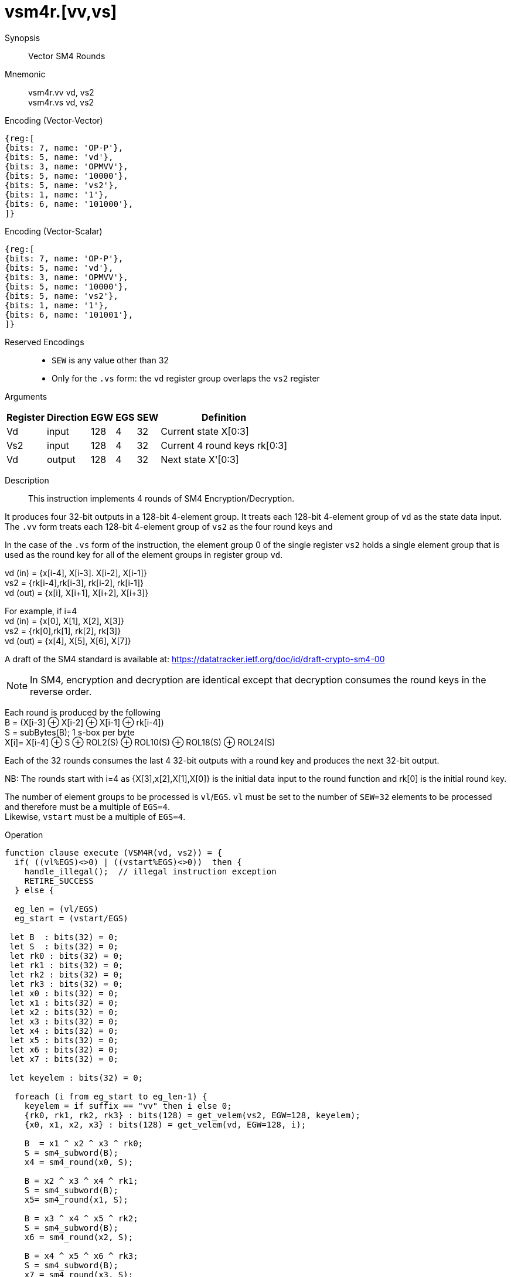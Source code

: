 [[insns-vsm4r, SM4 Rounds]]
= vsm4r.[vv,vs]

Synopsis::
Vector SM4 Rounds

Mnemonic::
vsm4r.vv vd, vs2 +
vsm4r.vs vd, vs2

Encoding (Vector-Vector)::
[wavedrom, , svg]
....
{reg:[
{bits: 7, name: 'OP-P'},
{bits: 5, name: 'vd'},
{bits: 3, name: 'OPMVV'},
{bits: 5, name: '10000'},
{bits: 5, name: 'vs2'},
{bits: 1, name: '1'},
{bits: 6, name: '101000'},
]}
....

Encoding (Vector-Scalar)::
[wavedrom, , svg]
....
{reg:[
{bits: 7, name: 'OP-P'},
{bits: 5, name: 'vd'},
{bits: 3, name: 'OPMVV'},
{bits: 5, name: '10000'},
{bits: 5, name: 'vs2'},
{bits: 1, name: '1'},
{bits: 6, name: '101001'},
]}
....
Reserved Encodings::
* `SEW` is any value other than 32
* Only for the `.vs` form: the `vd` register group overlaps the `vs2` register

Arguments::

[%autowidth]
[%header,cols="4,2,2,2,2,2"]
|===
|Register
|Direction
|EGW
|EGS
|SEW
|Definition

| Vd   | input  | 128  | 4 | 32 | Current state X[0:3]
| Vs2  | input  | 128  | 4 | 32 | Current 4 round keys rk[0:3]
| Vd   | output | 128  | 4 | 32 | Next state X'[0:3]
|===

Description::
This instruction implements 4 rounds of SM4 Encryption/Decryption.

It  produces four 32-bit outputs in a 128-bit 4-element group.
It treats each 128-bit 4-element group of `vd` as the state data input.
The `.vv` form treats each 128-bit 4-element group of `vs2` as the four round keys and

In the case of the `.vs` form of the instruction, the element group 0 of the single register `vs2` holds a single element group that is used as the round key for all of the element groups in register group `vd`.

vd (in) = {x[i-4], X[i-3]. X[i-2], X[i-1]} +
vs2 = {rk[i-4],rk[i-3], rk[i-2], rk[i-1]} +
vd (out) = {x[i], X[i+1], X[i+2], X[i+3]} +

For example, if i=4 +
vd (in) = {x[0], X[1], X[2], X[3]} +
vs2 = {rk[0],rk[1], rk[2], rk[3]} +
vd (out) = {x[4], X[5], X[6], X[7]} +

A draft of the SM4 standard is available at: https://datatracker.ietf.org/doc/id/draft-crypto-sm4-00

[NOTE]
====
In SM4, encryption and decryption are identical except that decryption consumes the round keys in the reverse order.
====

Each round is produced by the following +
  B = (X[i-3] &#8853; X[i-2] &#8853; X[i-1] &#8853; rk[i-4]) +
  S = subBytes(B); 1 s-box per byte +
  X[i]= X[i-4] &#8853; S &#8853; ROL2(S) &#8853; ROL10(S) &#8853; ROL18(S) &#8853; ROL24(S) +

Each of the 32 rounds consumes the last 4 32-bit outputs with a round key and produces the next 32-bit output.

NB: The rounds start with i=4 as {X[3],x[2],X[1],X[0]} is the initial data input to the round function
and rk[0] is the initial round key.

The number of element groups to be processed is `vl`/`EGS`.
`vl` must be set to the number of `SEW=32` elements to be processed and
therefore must be a multiple of `EGS=4`. +
Likewise, `vstart` must be a multiple of `EGS=4`.

Operation::
[source,pseudocode]
--
function clause execute (VSM4R(vd, vs2)) = {
  if( ((vl%EGS)<>0) | ((vstart%EGS)<>0))  then {
    handle_illegal();  // illegal instruction exception
    RETIRE_SUCCESS
  } else {

  eg_len = (vl/EGS)
  eg_start = (vstart/EGS)
  
 let B  : bits(32) = 0;
 let S  : bits(32) = 0;
 let rk0 : bits(32) = 0;
 let rk1 : bits(32) = 0;
 let rk2 : bits(32) = 0;
 let rk3 : bits(32) = 0;
 let x0 : bits(32) = 0;
 let x1 : bits(32) = 0;
 let x2 : bits(32) = 0;
 let x3 : bits(32) = 0;
 let x4 : bits(32) = 0;
 let x5 : bits(32) = 0;
 let x6 : bits(32) = 0;
 let x7 : bits(32) = 0;

 let keyelem : bits(32) = 0;

  foreach (i from eg_start to eg_len-1) {
    keyelem = if suffix == "vv" then i else 0;
    {rk0, rk1, rk2, rk3} : bits(128) = get_velem(vs2, EGW=128, keyelem);
    {x0, x1, x2, x3} : bits(128) = get_velem(vd, EGW=128, i);

    B  = x1 ^ x2 ^ x3 ^ rk0;
    S = sm4_subword(B);
    x4 = sm4_round(x0, S);

    B = x2 ^ x3 ^ x4 ^ rk1;
    S = sm4_subword(B);
    x5= sm4_round(x1, S);

    B = x3 ^ x4 ^ x5 ^ rk2;
    S = sm4_subword(B);
    x6 = sm4_round(x2, S);

    B = x4 ^ x5 ^ x6 ^ rk3;
    S = sm4_subword(B);
    x7 = sm4_round(x3, S);

    set_velem(vd, EGW=128, i, x4, x5, x6, x7);

  }
  RETIRE_SUCCESS
  }
}

val sm4_round : bits(32) -> bits(32)
function sm4_round(X, S) = \
  ((X) ^ ((S) ^ ROL32((S), 2) ^ ROL32((S), 10) ^ ROL32((S), 18) ^ ROL32((S), 24)))

--

Included in::
[%header,cols="4,2,2"]
|===
|Extension
|Minimum version
|Lifecycle state

| <<zvksed>>
| v0.1.0
| In Development
|===
